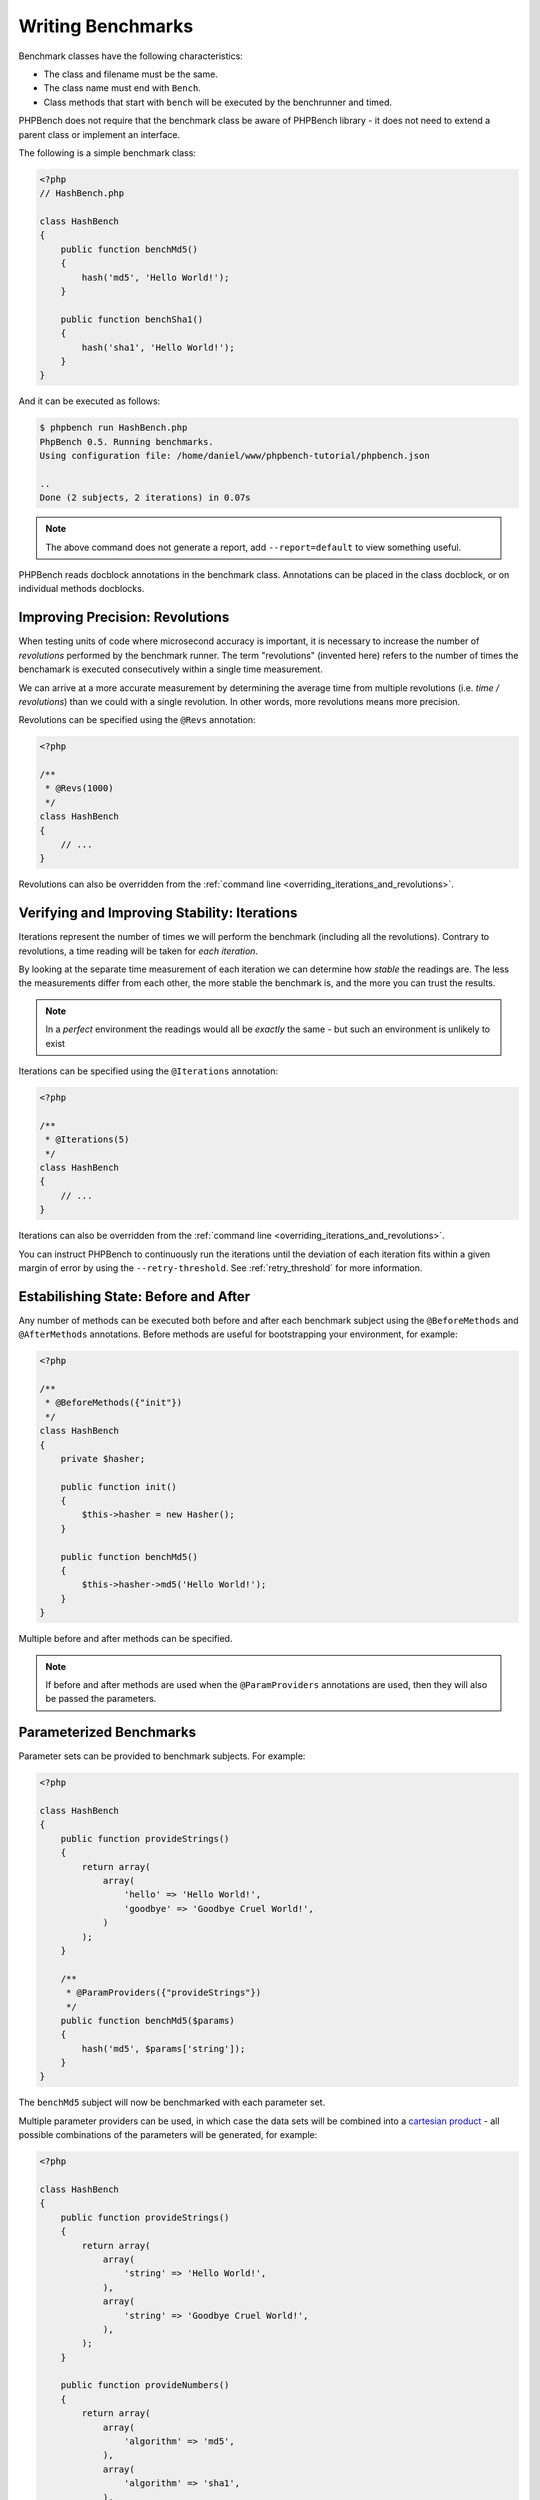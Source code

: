 Writing Benchmarks
==================

Benchmark classes have the following characteristics:

- The class and filename must be the same.
- The class name must end with ``Bench``.
- Class methods that start with ``bench`` will be executed by the benchrunner
  and timed.

PHPBench does not require that the benchmark class be aware of PHPBench
library - it does not need to extend a parent class or implement an interface.

The following is a simple benchmark class:

.. code-block:: php

    <?php
    // HashBench.php

    class HashBench
    {
        public function benchMd5()
        {
            hash('md5', 'Hello World!');
        }

        public function benchSha1()
        {
            hash('sha1', 'Hello World!');
        }
    }

And it can be executed as follows:

.. code-block:: bash

    $ phpbench run HashBench.php
    PhpBench 0.5. Running benchmarks.
    Using configuration file: /home/daniel/www/phpbench-tutorial/phpbench.json

    ..
    Done (2 subjects, 2 iterations) in 0.07s

.. note::

    The above command does not generate a report, add ``--report=default`` to
    view something useful.

PHPBench reads docblock annotations in the benchmark class. Annotations can be
placed in the class docblock, or on individual methods docblocks.

.. _revolutions:

Improving Precision: Revolutions
--------------------------------

When testing units of code where microsecond accuracy is important, it is
necessary to increase the number of *revolutions* performed by the
benchmark runner. The term "revolutions" (invented here) refers to the number
of times the benchamark is executed consecutively within a single time
measurement.

We can arrive at a more accurate measurement by determining the average time
from multiple revolutions (i.e. *time / revolutions*) than we could with a
single revolution. In other words, more revolutions means more precision.

Revolutions can be specified using the ``@Revs`` annotation:

.. code-block:: php

    <?php

    /**
     * @Revs(1000)
     */
    class HashBench
    {
        // ...
    }

Revolutions can also be overridden from the :ref:`command line
<overriding_iterations_and_revolutions>`.

.. _iterations:

Verifying and Improving Stability: Iterations
---------------------------------------------

Iterations represent the number of times we will perform the benchmark
(including all the revolutions). Contrary to revolutions, a time reading will
be taken for *each iteration*.

By looking at the separate time measurement of each iteration we can determine
how *stable* the readings are. The less the measurements differ from each
other, the more stable the benchmark is, and the more you can trust the results.

.. note::

    In a *perfect* environment the readings would all be *exactly* the same -
    but such an environment is unlikely to exist 

Iterations can be specified using the ``@Iterations`` annotation:

.. code-block:: php

    <?php

    /**
     * @Iterations(5)
     */
    class HashBench
    {
        // ...
    }

Iterations can also be overridden from the :ref:`command line
<overriding_iterations_and_revolutions>`.

You can instruct PHPBench to continuously run the iterations until the
deviation of each iteration fits within a given margin of error by using the
``--retry-threshold``. See :ref:`retry_threshold` for more information.

Estabilishing State: Before and After
-------------------------------------

Any number of methods can be executed both before and after each benchmark
subject using the ``@BeforeMethods`` and
``@AfterMethods`` annotations. Before methods are useful for bootstrapping
your environment, for example:

.. code-block:: php

    <?php

    /**
     * @BeforeMethods({"init"})
     */
    class HashBench
    {
        private $hasher;

        public function init()
        {
            $this->hasher = new Hasher();
        }

        public function benchMd5()
        {
            $this->hasher->md5('Hello World!');
        }
    }

Multiple before and after methods can be specified.

.. note::

    If before and after methods are used when the ``@ParamProviders``
    annotations are used, then they will also be passed the parameters.

.. _parameters:

Parameterized Benchmarks
------------------------

Parameter sets can be provided to benchmark subjects. For example:

.. code-block:: php

    <?php

    class HashBench
    {
        public function provideStrings()
        {
            return array(
                array(
                    'hello' => 'Hello World!',
                    'goodbye' => 'Goodbye Cruel World!',
                )
            );
        }

        /**
         * @ParamProviders({"provideStrings"})
         */
        public function benchMd5($params)
        {
            hash('md5', $params['string']);
        }
    }

The ``benchMd5`` subject will now be benchmarked with each parameter set.

Multiple parameter providers can be used, in which case the data sets will be
combined into a `cartesian product`_ - all possible combinations of the
parameters will be generated, for example:

.. code-block:: php

    <?php

    class HashBench
    {
        public function provideStrings()
        {
            return array(
                array(
                    'string' => 'Hello World!',
                ),
                array(
                    'string' => 'Goodbye Cruel World!',
                ),
            );
        }

        public function provideNumbers()
        {
            return array(
                array(
                    'algorithm' => 'md5',
                ),
                array(
                    'algorithm' => 'sha1',
                ),
            );
        }

        /**
         * @ParamProviders({"provideStrings", "provideNumbers"})
         */
        public function benchHash($params)
        {
            hash($params['algorithm'], $params['string']);
        }
    }

Will result in the following parameter benchmark scenarios:

.. code-block:: php

    <?php

    // #0
    array('string' => 'Hello World!', 'algorithm' => 'md5');

    // #1
    array('string' => 'Goodbye Cruel World!', 'algorithm' => 'md5');

    // #2
    array('string' => 'Hello World!', 'algorithm' => 'sha1');

    // #3
    array('string' => 'Goodbye Cruel World!', 'algorithm' => 'sha1');

.. _groups:

Groups
------

You can assign benchmark subjects to groups using the ``@Groups`` annotation.

.. code-block:: php

    <?php

    /**
     * @Groups({"hash"})
     */
    class HashBench
    {
        // ...
    }

The group can then be targetted using the command line interface.

Skiping Subjects
-----------------

You can skip subjects by using the ``@Skip`` annotation:

.. code-block:: php

    <?php

    class HashBench extends Foobar
    {
        /**
         * @Skip()
         */
        public function testFoobar()
        {
        }
    }

Extending Existing Array Values
-------------------------------

When working with annotations which accept an array value, you may wish to
extend the values of the same annotation from ancestor classes. This can be
accomplished using the ``extend`` option.

.. code-block:: php

    <?php

    abstract class AbstractHash
    {
        /**
         * @Groups({"md5"})
         */
        abstract public function benchMd5();
    }

    /**
     * @Groups({"my_hash_implementation"}, extend=true)
     */
    class HashBench extends AbstractHash
    {
        public function benchMd5()
        {
            // ...
        }
    }

The ``benchHash`` subject will now be in both the ``md5`` and
``my_hash_implementation`` groups.

This option is available on all array valued (plural) annotations.

.. _cartesian product: https://en.wikipedia.org/wiki/Cartesian_product
